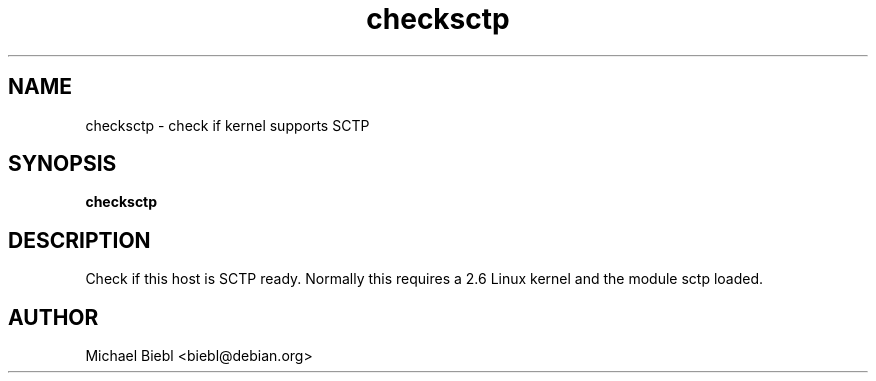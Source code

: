 .TH checksctp 1
.SH NAME
checksctp \- check if kernel supports SCTP 

.SH SYNOPSIS
.B checksctp

.SH DESCRIPTION

Check if this host is SCTP ready. Normally this requires a
2.6 Linux kernel and the module sctp loaded.

.SH AUTHOR
Michael Biebl <biebl@debian.org>
